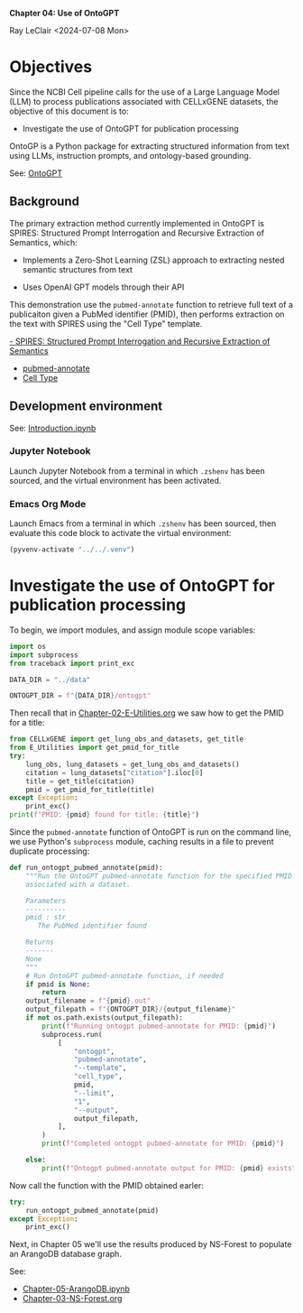*Chapter 04: Use of OntoGPT*

Ray LeClair <2024-07-08 Mon>

* Objectives

Since the NCBI Cell pipeline calls for the use of a Large Language
Model (LLM) to process publications associated with CELLxGENE
datasets, the objective of this document is to:

+ Investigate the use of OntoGPT for publication processing

OntoGP is a Python package for extracting structured information from
text using LLMs, instruction prompts, and ontology-based grounding.
  
See: [[https://monarch-initiative.github.io/ontogpt/][OntoGPT]]

** Background

The primary extraction method currently implemented in OntoGPT is
SPIRES: Structured Prompt Interrogation and Recursive Extraction of
Semantics, which:

+ Implements a Zero-Shot Learning (ZSL) approach to extracting nested
  semantic structures from text

+ Uses OpenAI GPT models through their API

This demonstration use the ~pubmed-annotate~ function to retrieve full
text of a publicaiton given a PubMed identifier (PMID), then performs
extraction on the text with SPIRES using the "Cell Type" template.

[[https://academic.oup.com/bioinformatics/article/40/3/btae104/7612230][- SPIRES: Structured Prompt Interrogation and Recursive Extraction of Semantics]]
- [[https://monarch-initiative.github.io/ontogpt/functions/#pubmed-annotate][pubmed-annotate]]
- [[https://monarch-initiative.github.io/ontogpt/cell_type/][Cell Type]]

** Development environment

See: [[file:Introduction.ipynb][Introduction.ipynb]]

*** Jupyter Notebook

Launch Jupyter Notebook from a terminal in which ~.zshenv~ has been
sourced, and the virtual environment has been activated.

*** Emacs Org Mode

Launch Emacs from a terminal in which ~.zshenv~ has been sourced, then
evaluate this code block to activate the virtual environment:

#+begin_src emacs-lisp :session shared :results silent
  (pyvenv-activate "../../.venv")
#+end_src

* Investigate the use of OntoGPT for publication processing

To begin, we import modules, and assign module scope variables:

#+begin_src python :session shared :results silent :tangle ../py/OntoGPT.py
  import os
  import subprocess
  from traceback import print_exc
  
  DATA_DIR = "../data"

  ONTOGPT_DIR = f"{DATA_DIR}/ontogpt"
#+end_src

Then recall that in [[file:Chapter-02-E-Utilities.org][Chapter-02-E-Utilities.org]] we saw how to get the
PMID for a title:

#+begin_src python :session shared :results output
  from CELLxGENE import get_lung_obs_and_datasets, get_title
  from E_Utilities import get_pmid_for_title
  try:
      lung_obs, lung_datasets = get_lung_obs_and_datasets()
      citation = lung_datasets["citation"].iloc[0]
      title = get_title(citation)
      pmid = get_pmid_for_title(title)
  except Exception:
      print_exc()
  print(f"PMID: {pmid} found for title: {title}")
#+end_src

#+RESULTS:
#+begin_example
Reading unprocessed lung obs parquet
Reading unprocessed lung datasets parquet
Getting title for citation URL: https://doi.org/10.1101/2020.06.16.156042
Trying requests
Found title: 'Single cell transcriptomic profiling identifies molecular phenotypes of newborn human lung cells' for citation URL: https://doi.org/10.1101/2020.06.16.156042
Getting PMID for title: 'Single cell transcriptomic profiling identifies molecular phenotypes of newborn human lung cells'
https://eutils.ncbi.nlm.nih.gov/entrez/eutils/esearch.fcgi
{'db': 'pubmed', 'term': 'Single cell transcriptomic profiling identifies molecular phenotypes of newborn human lung cells', 'field': 'title', 'retmode': 'json', 'email': 'raymond.leclair@gmail.com', 'api_key': '10a233bf53a1db01e78bc08e59520ace5e09'}
Found PMID: 38540357 for title: 'Single cell transcriptomic profiling identifies molecular phenotypes of newborn human lung cells'
PMID: 38540357 found for title: Single cell transcriptomic profiling identifies molecular phenotypes of newborn human lung cells
#+end_example

Since the ~pubmed-annotate~ function of OntoGPT is run on the command
line, we use Python's ~subprocess~ module, caching results in a file
to prevent duplicate processing:

#+begin_src python :session shared :results silent :tangle ../py/OntoGPT.py
def run_ontogpt_pubmed_annotate(pmid):
    """Run the OntoGPT pubmed-annotate function for the specified PMID
    associated with a dataset.

    Parameters
    ----------
    pmid : str
       The PubMed identifier found

    Returns
    -------
    None
    """
    # Run OntoGPT pubmed-annotate function, if needed
    if pmid is None:
        return
    output_filename = f"{pmid}.out"
    output_filepath = f"{ONTOGPT_DIR}/{output_filename}"
    if not os.path.exists(output_filepath):
        print(f"Running ontogpt pubmed-annotate for PMID: {pmid}")
        subprocess.run(
            [
                "ontogpt",
                "pubmed-annotate",
                "--template",
                "cell_type",
                pmid,
                "--limit",
                "1",
                "--output",
                output_filepath,
            ],
        )
        print(f"Completed ontogpt pubmed-annotate for PMID: {pmid}")

    else:
        print(f"Ontogpt pubmed-annotate output for PMID: {pmid} exists")
#+end_src

Now call the function with the PMID obtained earler:

#+begin_src python :session shared :results output
  try:
      run_ontogpt_pubmed_annotate(pmid)
  except Exception:
      print_exc()
#+end_src

#+RESULTS:
: Running ontogpt pubmed-annotate for PMID: 38540357
: WARNING:ontogpt.clients:llm_gpt4all module not found. GPT4All support will be disabled.
: WARNING:ontogpt.engines.knowledge_engine:GPT4All client not available. GPT4All support will be disabled.
: Completed ontogpt pubmed-annotate for PMID: 38540357

Next, in Chapter 05 we'll use the results produced by NS-Forest to
populate an ArangoDB database graph.

See:

- [[file:Chapter-05-ArangoDB.ipynb][Chapter-05-ArangoDB.ipynb]]
- [[file:Chapter-03-NS-Forest.org][Chapter-03-NS-Forest.org]]
